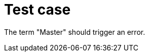 // Single line comment does not trigger an error
[[test-case]]
= Test case

////
Multi-line comments cause a fatal error
////

The term "Master" should trigger an error.
